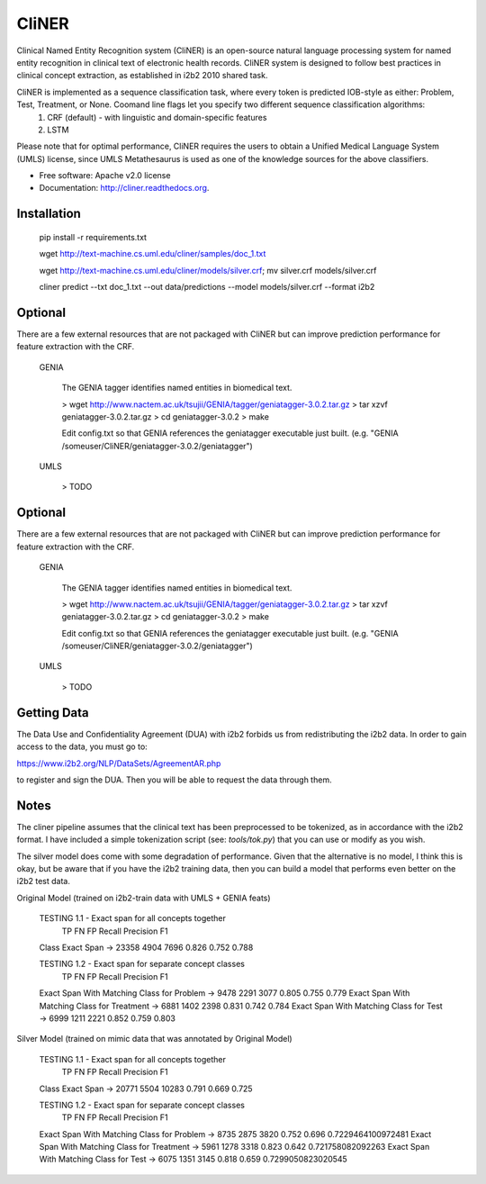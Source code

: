 ===============================
CliNER
===============================

Clinical Named Entity Recognition system (CliNER) is an open-source natural language processing system for named entity recognition in clinical text of electronic health records.  CliNER system is designed to follow best practices in clinical concept extraction, as established in i2b2 2010 shared task.

CliNER is implemented as a sequence classification task, where every token is predicted IOB-style as either: Problem, Test, Treatment, or None. Coomand line flags let you specify two different sequence classification algorithms:
    1. CRF (default) - with linguistic and domain-specific features
    2. LSTM

Please note that for optimal performance, CliNER requires the users to obtain a Unified Medical Language System (UMLS) license, since UMLS Metathesaurus is used as one of the knowledge sources for the above classifiers.


* Free software: Apache v2.0 license
* Documentation: http://cliner.readthedocs.org.



Installation
--------


        pip install -r requirements.txt

        wget http://text-machine.cs.uml.edu/cliner/samples/doc_1.txt

        wget http://text-machine.cs.uml.edu/cliner/models/silver.crf;  mv silver.crf models/silver.crf

        cliner predict --txt doc_1.txt --out data/predictions --model models/silver.crf  --format i2b2



Optional
--------

There are a few external resources that are not packaged with CliNER but can improve prediction performance for feature extraction with the CRF.

    GENIA

        The GENIA tagger identifies named entities in biomedical text.

        > wget http://www.nactem.ac.uk/tsujii/GENIA/tagger/geniatagger-3.0.2.tar.gz
        > tar xzvf geniatagger-3.0.2.tar.gz
        > cd geniatagger-3.0.2
        > make

        Edit config.txt so that GENIA references the geniatagger executable just built. (e.g. "GENIA   /someuser/CliNER/geniatagger-3.0.2/geniatagger")

    UMLS

        > TODO


Optional
--------

There are a few external resources that are not packaged with CliNER but can improve prediction performance for feature extraction with the CRF.

    GENIA

        The GENIA tagger identifies named entities in biomedical text.

        > wget http://www.nactem.ac.uk/tsujii/GENIA/tagger/geniatagger-3.0.2.tar.gz
        > tar xzvf geniatagger-3.0.2.tar.gz
        > cd geniatagger-3.0.2
        > make

        Edit config.txt so that GENIA references the geniatagger executable just built. (e.g. "GENIA   /someuser/CliNER/geniatagger-3.0.2/geniatagger")

    UMLS

        > TODO



Getting Data
--------

The Data Use and Confidentiality Agreement (DUA) with i2b2 forbids us from redistributing the i2b2 data. In order to gain access to the data, you must go to:

https://www.i2b2.org/NLP/DataSets/AgreementAR.php

to register and sign the DUA. Then you will be able to request the data through them.




Notes
--------

The cliner pipeline assumes that the clinical text has been preprocessed to be tokenized, as in accordance with the i2b2 format. I have included a simple tokenization script (see: `tools/tok.py`) that you can use or modify as you wish.

The silver model does come with some degradation of performance. Given that the alternative is no model, I think this is okay, but be aware that if you have the i2b2 training data, then you can build a model that performs even better on the i2b2 test data.


Original Model (trained on i2b2-train data with UMLS + GENIA feats)

    TESTING 1.1 -  Exact span for all concepts together
                         TP    FN    FP   Recall Precision F1
    Class Exact Span -> 23358 4904  7696  0.826  0.752     0.788

    TESTING 1.2 -  Exact span for separate concept classes
                                                      TP    FN    FP   Recall   Precision  F1
    Exact Span With Matching Class for Problem   ->  9478  2291  3077  0.805    0.755      0.779
    Exact Span With Matching Class for Treatment ->  6881  1402  2398  0.831    0.742      0.784
    Exact Span With Matching Class for Test      ->  6999  1211  2221  0.852    0.759      0.803


Silver Model (trained on mimic data that was annotated by Original Model)

    TESTING 1.1 -  Exact span for all concepts together
                         TP    FN    FP    Recall Precision F1
    Class Exact Span -> 20771 5504  10283  0.791  0.669     0.725

    TESTING 1.2 -  Exact span for separate concept classes
                                                     TP    FN    FP   Recall  Precision  F1
    Exact Span With Matching Class for Problem   -> 8735  2875  3820  0.752   0.696      0.7229464100972481
    Exact Span With Matching Class for Treatment -> 5961  1278  3318  0.823   0.642      0.721758082092263
    Exact Span With Matching Class for Test      -> 6075  1351  3145  0.818   0.659      0.7299050823020545
